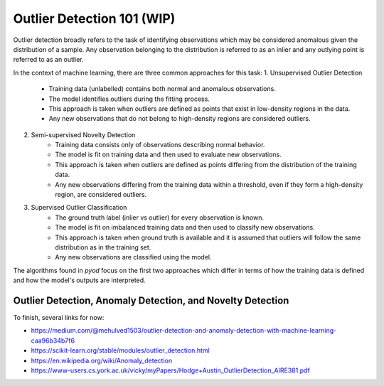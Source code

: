 Outlier Detection 101 (WIP)
==================================

Outlier detection broadly refers to the task of identifying observations which may be considered anomalous given the distribution of a sample.
Any observation belonging to the distribution is referred to as an inlier and any outlying point is referred to as an outlier. 

In the context of machine learning, there are three common approaches for this task: 
1. Unsupervised Outlier Detection
    - Training data (unlabelled) contains both normal and anomalous observations.
    - The model identifies outliers during the fitting process.
    - This approach is taken when outliers are defined as points that exist in low-density regions in the data. 
    - Any new observations that do not belong to high-density regions are considered outliers. 

2. Semi-supervised Novelty Detection
    - Training data consists only of observations describing normal behavior.
    - The model is fit on training data and then used to evaluate new observations. 
    - This approach is taken when outliers are defined as points differing from the distribution of the training data. 
    - Any new observations differing from the training data within a threshold, even if they form a high-density region, are considered outliers. 

3. Supervised Outlier Classification
    - The ground truth label (inlier vs outlier) for every observation is known.
    - The model is fit on imbalanced training data and then used to classify new observations. 
    - This approach is taken when ground truth is available and it is assumed that outliers will follow the same distribution as in the training set.
    - Any new observations are classified using the model.

The algorithms found in *pyod* focus on the first two approaches which differ in terms of how the training data is defined and how the model's outputs are interpreted. 


Outlier Detection, Anomaly Detection, and Novelty Detection
-----------------------------------------------------------

To finish, several links for now:

- https://medium.com/@mehulved1503/outlier-detection-and-anomaly-detection-with-machine-learning-caa96b34b7f6
- https://scikit-learn.org/stable/modules/outlier_detection.html
- https://en.wikipedia.org/wiki/Anomaly_detection
- https://www-users.cs.york.ac.uk/vicky/myPapers/Hodge+Austin_OutlierDetection_AIRE381.pdf